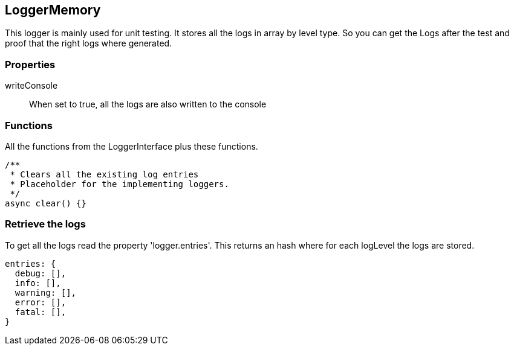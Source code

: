 == LoggerMemory
This logger is mainly used for unit testing. It stores
all the logs in array by level type. So you can get the Logs
after the test and proof that the right logs where generated.

=== Properties

writeConsole::
  When set to true, all the logs are also written to the console

=== Functions
All the functions from the LoggerInterface plus these functions.

[source, js]
----
/**
 * Clears all the existing log entries
 * Placeholder for the implementing loggers.
 */
async clear() {}
----

=== Retrieve the logs
To get all the logs read the property 'logger.entries'. This returns an hash where for each logLevel
the logs are stored.

[source, js]
----
entries: {
  debug: [],
  info: [],
  warning: [],
  error: [],
  fatal: [],
}
----
